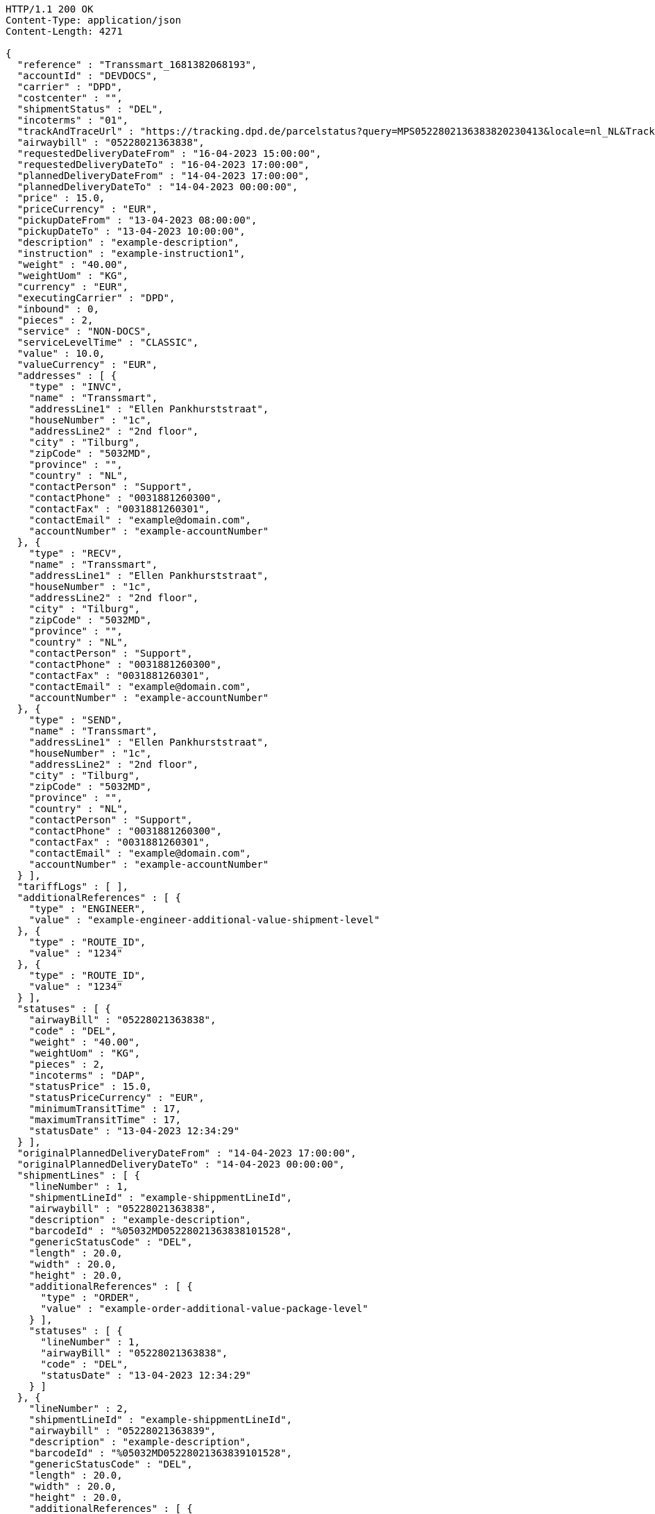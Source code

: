 [source,http,options="nowrap"]
----
HTTP/1.1 200 OK
Content-Type: application/json
Content-Length: 4271

{
  "reference" : "Transsmart_1681382068193",
  "accountId" : "DEVDOCS",
  "carrier" : "DPD",
  "costcenter" : "",
  "shipmentStatus" : "DEL",
  "incoterms" : "01",
  "trackAndTraceUrl" : "https://tracking.dpd.de/parcelstatus?query=MPS0522802136383820230413&locale=nl_NL&Tracking=Track",
  "airwaybill" : "05228021363838",
  "requestedDeliveryDateFrom" : "16-04-2023 15:00:00",
  "requestedDeliveryDateTo" : "16-04-2023 17:00:00",
  "plannedDeliveryDateFrom" : "14-04-2023 17:00:00",
  "plannedDeliveryDateTo" : "14-04-2023 00:00:00",
  "price" : 15.0,
  "priceCurrency" : "EUR",
  "pickupDateFrom" : "13-04-2023 08:00:00",
  "pickupDateTo" : "13-04-2023 10:00:00",
  "description" : "example-description",
  "instruction" : "example-instruction1",
  "weight" : "40.00",
  "weightUom" : "KG",
  "currency" : "EUR",
  "executingCarrier" : "DPD",
  "inbound" : 0,
  "pieces" : 2,
  "service" : "NON-DOCS",
  "serviceLevelTime" : "CLASSIC",
  "value" : 10.0,
  "valueCurrency" : "EUR",
  "addresses" : [ {
    "type" : "INVC",
    "name" : "Transsmart",
    "addressLine1" : "Ellen Pankhurststraat",
    "houseNumber" : "1c",
    "addressLine2" : "2nd floor",
    "city" : "Tilburg",
    "zipCode" : "5032MD",
    "province" : "",
    "country" : "NL",
    "contactPerson" : "Support",
    "contactPhone" : "0031881260300",
    "contactFax" : "0031881260301",
    "contactEmail" : "example@domain.com",
    "accountNumber" : "example-accountNumber"
  }, {
    "type" : "RECV",
    "name" : "Transsmart",
    "addressLine1" : "Ellen Pankhurststraat",
    "houseNumber" : "1c",
    "addressLine2" : "2nd floor",
    "city" : "Tilburg",
    "zipCode" : "5032MD",
    "province" : "",
    "country" : "NL",
    "contactPerson" : "Support",
    "contactPhone" : "0031881260300",
    "contactFax" : "0031881260301",
    "contactEmail" : "example@domain.com",
    "accountNumber" : "example-accountNumber"
  }, {
    "type" : "SEND",
    "name" : "Transsmart",
    "addressLine1" : "Ellen Pankhurststraat",
    "houseNumber" : "1c",
    "addressLine2" : "2nd floor",
    "city" : "Tilburg",
    "zipCode" : "5032MD",
    "province" : "",
    "country" : "NL",
    "contactPerson" : "Support",
    "contactPhone" : "0031881260300",
    "contactFax" : "0031881260301",
    "contactEmail" : "example@domain.com",
    "accountNumber" : "example-accountNumber"
  } ],
  "tariffLogs" : [ ],
  "additionalReferences" : [ {
    "type" : "ENGINEER",
    "value" : "example-engineer-additional-value-shipment-level"
  }, {
    "type" : "ROUTE_ID",
    "value" : "1234"
  }, {
    "type" : "ROUTE_ID",
    "value" : "1234"
  } ],
  "statuses" : [ {
    "airwayBill" : "05228021363838",
    "code" : "DEL",
    "weight" : "40.00",
    "weightUom" : "KG",
    "pieces" : 2,
    "incoterms" : "DAP",
    "statusPrice" : 15.0,
    "statusPriceCurrency" : "EUR",
    "minimumTransitTime" : 17,
    "maximumTransitTime" : 17,
    "statusDate" : "13-04-2023 12:34:29"
  } ],
  "originalPlannedDeliveryDateFrom" : "14-04-2023 17:00:00",
  "originalPlannedDeliveryDateTo" : "14-04-2023 00:00:00",
  "shipmentLines" : [ {
    "lineNumber" : 1,
    "shipmentLineId" : "example-shippmentLineId",
    "airwaybill" : "05228021363838",
    "description" : "example-description",
    "barcodeId" : "%05032MD05228021363838101528",
    "genericStatusCode" : "DEL",
    "length" : 20.0,
    "width" : 20.0,
    "height" : 20.0,
    "additionalReferences" : [ {
      "type" : "ORDER",
      "value" : "example-order-additional-value-package-level"
    } ],
    "statuses" : [ {
      "lineNumber" : 1,
      "airwayBill" : "05228021363838",
      "code" : "DEL",
      "statusDate" : "13-04-2023 12:34:29"
    } ]
  }, {
    "lineNumber" : 2,
    "shipmentLineId" : "example-shippmentLineId",
    "airwaybill" : "05228021363839",
    "description" : "example-description",
    "barcodeId" : "%05032MD05228021363839101528",
    "genericStatusCode" : "DEL",
    "length" : 20.0,
    "width" : 20.0,
    "height" : 20.0,
    "additionalReferences" : [ {
      "type" : "ORDER",
      "value" : "example-order-additional-value-package-level"
    } ],
    "statuses" : [ {
      "lineNumber" : 2,
      "airwayBill" : "05228021363839",
      "code" : "DEL",
      "statusDate" : "13-04-2023 12:34:29"
    } ]
  } ]
}
----